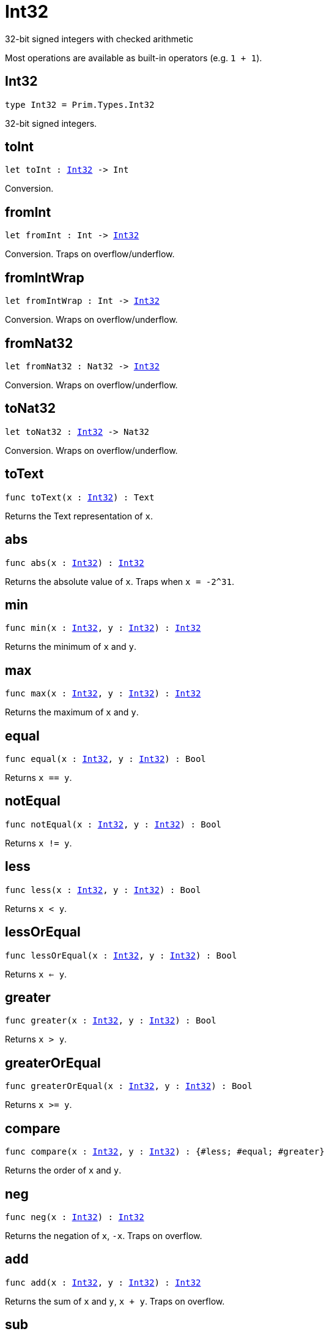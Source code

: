 [[module.Int32]]
= Int32

32-bit signed integers with checked arithmetic

Most operations are available as built-in operators (e.g. `1 + 1`).

[[type.Int32]]
== Int32

[source.no-repl,motoko,subs=+macros]
----
type Int32 = Prim.Types.Int32
----

32-bit signed integers.

[[toInt]]
== toInt

[source.no-repl,motoko,subs=+macros]
----
let toInt : xref:#type.Int32[Int32] -> Int
----

Conversion.

[[fromInt]]
== fromInt

[source.no-repl,motoko,subs=+macros]
----
let fromInt : Int -> xref:#type.Int32[Int32]
----

Conversion. Traps on overflow/underflow.

[[fromIntWrap]]
== fromIntWrap

[source.no-repl,motoko,subs=+macros]
----
let fromIntWrap : Int -> xref:#type.Int32[Int32]
----

Conversion. Wraps on overflow/underflow.

[[fromNat32]]
== fromNat32

[source.no-repl,motoko,subs=+macros]
----
let fromNat32 : Nat32 -> xref:#type.Int32[Int32]
----

Conversion. Wraps on overflow/underflow.

[[toNat32]]
== toNat32

[source.no-repl,motoko,subs=+macros]
----
let toNat32 : xref:#type.Int32[Int32] -> Nat32
----

Conversion. Wraps on overflow/underflow.

[[toText]]
== toText

[source.no-repl,motoko,subs=+macros]
----
func toText(x : xref:#type.Int32[Int32]) : Text
----

Returns the Text representation of `x`.

[[abs]]
== abs

[source.no-repl,motoko,subs=+macros]
----
func abs(x : xref:#type.Int32[Int32]) : xref:#type.Int32[Int32]
----

Returns the absolute value of `x`. Traps when `x = -2^31`.

[[min]]
== min

[source.no-repl,motoko,subs=+macros]
----
func min(x : xref:#type.Int32[Int32], y : xref:#type.Int32[Int32]) : xref:#type.Int32[Int32]
----

Returns the minimum of `x` and `y`.

[[max]]
== max

[source.no-repl,motoko,subs=+macros]
----
func max(x : xref:#type.Int32[Int32], y : xref:#type.Int32[Int32]) : xref:#type.Int32[Int32]
----

Returns the maximum of `x` and `y`.

[[equal]]
== equal

[source.no-repl,motoko,subs=+macros]
----
func equal(x : xref:#type.Int32[Int32], y : xref:#type.Int32[Int32]) : Bool
----

Returns `x == y`.

[[notEqual]]
== notEqual

[source.no-repl,motoko,subs=+macros]
----
func notEqual(x : xref:#type.Int32[Int32], y : xref:#type.Int32[Int32]) : Bool
----

Returns `x != y`.

[[less]]
== less

[source.no-repl,motoko,subs=+macros]
----
func less(x : xref:#type.Int32[Int32], y : xref:#type.Int32[Int32]) : Bool
----

Returns `x < y`.

[[lessOrEqual]]
== lessOrEqual

[source.no-repl,motoko,subs=+macros]
----
func lessOrEqual(x : xref:#type.Int32[Int32], y : xref:#type.Int32[Int32]) : Bool
----

Returns `x <= y`.

[[greater]]
== greater

[source.no-repl,motoko,subs=+macros]
----
func greater(x : xref:#type.Int32[Int32], y : xref:#type.Int32[Int32]) : Bool
----

Returns `x > y`.

[[greaterOrEqual]]
== greaterOrEqual

[source.no-repl,motoko,subs=+macros]
----
func greaterOrEqual(x : xref:#type.Int32[Int32], y : xref:#type.Int32[Int32]) : Bool
----

Returns `x >= y`.

[[compare]]
== compare

[source.no-repl,motoko,subs=+macros]
----
func compare(x : xref:#type.Int32[Int32], y : xref:#type.Int32[Int32]) : {#less; #equal; #greater}
----

Returns the order of `x` and `y`.

[[neg]]
== neg

[source.no-repl,motoko,subs=+macros]
----
func neg(x : xref:#type.Int32[Int32]) : xref:#type.Int32[Int32]
----

Returns the negation of `x`, `-x`. Traps on overflow.

[[add]]
== add

[source.no-repl,motoko,subs=+macros]
----
func add(x : xref:#type.Int32[Int32], y : xref:#type.Int32[Int32]) : xref:#type.Int32[Int32]
----

Returns the sum of `x` and `y`, `x + y`. Traps on overflow.

[[sub]]
== sub

[source.no-repl,motoko,subs=+macros]
----
func sub(x : xref:#type.Int32[Int32], y : xref:#type.Int32[Int32]) : xref:#type.Int32[Int32]
----

Returns the difference of `x` and `y`, `x - y`. Traps on underflow.

[[mul]]
== mul

[source.no-repl,motoko,subs=+macros]
----
func mul(x : xref:#type.Int32[Int32], y : xref:#type.Int32[Int32]) : xref:#type.Int32[Int32]
----

Returns the product of `x` and `y`, `x * y`. Traps on overflow.

[[div]]
== div

[source.no-repl,motoko,subs=+macros]
----
func div(x : xref:#type.Int32[Int32], y : xref:#type.Int32[Int32]) : xref:#type.Int32[Int32]
----

Returns the division of `x by y`, `x / y`.
Traps when `y` is zero.

[[rem]]
== rem

[source.no-repl,motoko,subs=+macros]
----
func rem(x : xref:#type.Int32[Int32], y : xref:#type.Int32[Int32]) : xref:#type.Int32[Int32]
----

Returns the remainder of `x` divided by `y`, `x % y`.
Traps when `y` is zero.

[[pow]]
== pow

[source.no-repl,motoko,subs=+macros]
----
func pow(x : xref:#type.Int32[Int32], y : xref:#type.Int32[Int32]) : xref:#type.Int32[Int32]
----

Returns `x` to the power of `y`, `x ** y`. Traps on overflow.

[[bitnot]]
== bitnot

[source.no-repl,motoko,subs=+macros]
----
func bitnot(x : xref:#type.Int32[Int32], y : xref:#type.Int32[Int32]) : xref:#type.Int32[Int32]
----

Returns the bitwise negation of `x`, `^x`.

[[bitand]]
== bitand

[source.no-repl,motoko,subs=+macros]
----
func bitand(x : xref:#type.Int32[Int32], y : xref:#type.Int32[Int32]) : xref:#type.Int32[Int32]
----

Returns the bitwise and of `x` and `y`, `x & y`.

[[bitor]]
== bitor

[source.no-repl,motoko,subs=+macros]
----
func bitor(x : xref:#type.Int32[Int32], y : xref:#type.Int32[Int32]) : xref:#type.Int32[Int32]
----

Returns the bitwise or of `x` and `y`, `x \| y`.

[[bitxor]]
== bitxor

[source.no-repl,motoko,subs=+macros]
----
func bitxor(x : xref:#type.Int32[Int32], y : xref:#type.Int32[Int32]) : xref:#type.Int32[Int32]
----

Returns the bitwise exclusive or of `x` and `y`, `x ^ y`.

[[bitshiftLeft]]
== bitshiftLeft

[source.no-repl,motoko,subs=+macros]
----
func bitshiftLeft(x : xref:#type.Int32[Int32], y : xref:#type.Int32[Int32]) : xref:#type.Int32[Int32]
----

Returns the bitwise shift left of `x` by `y`, `x << y`.

[[bitshiftRight]]
== bitshiftRight

[source.no-repl,motoko,subs=+macros]
----
func bitshiftRight(x : xref:#type.Int32[Int32], y : xref:#type.Int32[Int32]) : xref:#type.Int32[Int32]
----

Returns the bitwise shift right of `x` by `y`, `x >> y`.

[[bitrotLeft]]
== bitrotLeft

[source.no-repl,motoko,subs=+macros]
----
func bitrotLeft(x : xref:#type.Int32[Int32], y : xref:#type.Int32[Int32]) : xref:#type.Int32[Int32]
----

Returns the bitwise rotate left of `x` by `y`, `x <<> y`.

[[bitrotRight]]
== bitrotRight

[source.no-repl,motoko,subs=+macros]
----
func bitrotRight(x : xref:#type.Int32[Int32], y : xref:#type.Int32[Int32]) : xref:#type.Int32[Int32]
----

Returns the bitwise rotate right of `x` by `y`, `x <>> y`.

[[bittest]]
== bittest

[source.no-repl,motoko,subs=+macros]
----
func bittest(x : xref:#type.Int32[Int32], p : Nat) : Bool
----

Returns the value of bit `p mod 16` in `x`, `(x & 2^(p mod 16)) == 2^(p mod 16)`.

[[bitset]]
== bitset

[source.no-repl,motoko,subs=+macros]
----
func bitset(x : xref:#type.Int32[Int32], p : Nat) : xref:#type.Int32[Int32]
----

Returns the value of setting bit `p mod 16` in `x` to `1`.

[[bitclear]]
== bitclear

[source.no-repl,motoko,subs=+macros]
----
func bitclear(x : xref:#type.Int32[Int32], p : Nat) : xref:#type.Int32[Int32]
----

Returns the value of clearing bit `p mod 16` in `x` to `0`.

[[bitflip]]
== bitflip

[source.no-repl,motoko,subs=+macros]
----
func bitflip(x : xref:#type.Int32[Int32], p : Nat) : xref:#type.Int32[Int32]
----

Returns the value of flipping bit `p mod 16` in `x`.

[[bitcountNonZero]]
== bitcountNonZero

[source.no-repl,motoko,subs=+macros]
----
let bitcountNonZero : (x : xref:#type.Int32[Int32]) -> xref:#type.Int32[Int32]
----

Returns the count of non-zero bits in `x`.

[[bitcountLeadingZero]]
== bitcountLeadingZero

[source.no-repl,motoko,subs=+macros]
----
let bitcountLeadingZero : (x : xref:#type.Int32[Int32]) -> xref:#type.Int32[Int32]
----

Returns the count of leading zero bits in `x`.

[[bitcountTrailingZero]]
== bitcountTrailingZero

[source.no-repl,motoko,subs=+macros]
----
let bitcountTrailingZero : (x : xref:#type.Int32[Int32]) -> xref:#type.Int32[Int32]
----

Returns the count of trailing zero bits in `x`.

[[addWrap]]
== addWrap

[source.no-repl,motoko,subs=+macros]
----
func addWrap(x : xref:#type.Int32[Int32], y : xref:#type.Int32[Int32]) : xref:#type.Int32[Int32]
----

Returns the sum of `x` and `y`, `x +% y`. Wraps on overflow.

[[subWrap]]
== subWrap

[source.no-repl,motoko,subs=+macros]
----
func subWrap(x : xref:#type.Int32[Int32], y : xref:#type.Int32[Int32]) : xref:#type.Int32[Int32]
----

Returns the difference of `x` and `y`, `x -% y`. Wraps on underflow.

[[mulWrap]]
== mulWrap

[source.no-repl,motoko,subs=+macros]
----
func mulWrap(x : xref:#type.Int32[Int32], y : xref:#type.Int32[Int32]) : xref:#type.Int32[Int32]
----

Returns the product of `x` and `y`, `x *% y`. Wraps on overflow.

[[powWrap]]
== powWrap

[source.no-repl,motoko,subs=+macros]
----
func powWrap(x : xref:#type.Int32[Int32], y : xref:#type.Int32[Int32]) : xref:#type.Int32[Int32]
----

Returns `x` to the power of `y`, `x **% y`. Wraps on overflow. Traps if `y < 0`.

